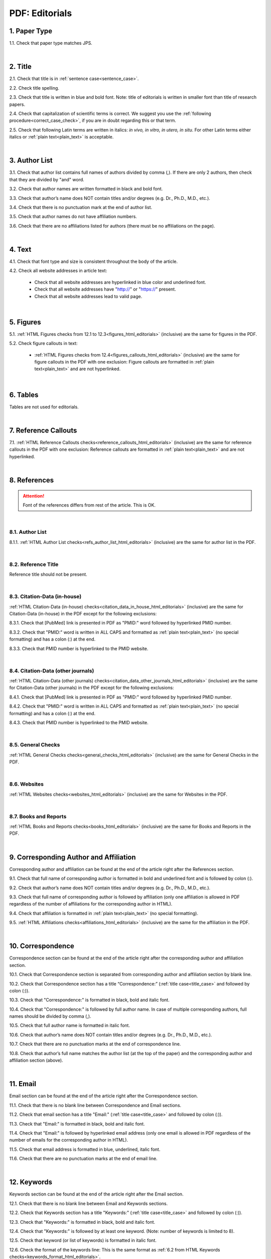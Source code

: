 .. role:: sample


.. _pdf_editorials:

PDF: Editorials
================

.. _paper_type_pdf_editorials:

1. Paper Type
-------------

1.1. Check that paper type matches JPS.

.. image:: /_static/pdf_editorial_paper_type.png
   :alt: Paper type
   :scale: 99%


|
.. _title_pdf_editorials:

2. Title
--------

2.1. Check that title is in :ref:`sentence case<sentence_case>`.

2.2. Check title spelling.

2.3. Check that title is written in blue and bold font. Note: title of editorials is written in smaller font than title of research papers.

2.4. Check that capitalization of scientific terms is correct.
We suggest you use the :ref:`following procedure<correct_case_check>`, if you are in doubt regarding this or that term.

2.5. Check that following Latin terms are written in italics: *in vivo, in vitro, in utero, in situ*. 
For other Latin terms either italics or :ref:`plain text<plain_text>` is acceptable.


.. image:: /_static/editiorial_title.png
   :alt: Title

|
.. _author_list_pdf_editorials:

3. Author List
--------------

3.1. Check that author list contains full names of authors divided by comma (,). If there are only 2 authors, then check that they are divided by "and" word.

3.2. Check that author names are written formatted in black and bold font. 

3.3. Check that author’s name does NOT contain titles and/or degrees (e.g. Dr., Ph.D., M.D., etc.).

3.4. Check that there is no punctuation mark at the end of author list.

3.5. Check that author names do not have affiliation numbers.

3.6. Check that there are no affiliations listed for authors (there must be no affiliations on the page).


.. image:: /_static/editorial_authors.png
   :alt: Editorials Author format

|
.. _text_pdf_editorials:

4. Text
-------

4.1. Check that font type and size is consistent throughout the body of the article.

4.2. Check all website addresses in article text:

	- Check that all website addresses are hyperlinked in blue color and underlined font.

	- Check that all website addresses have "http://" or "https://" present.

	- Check that all website addresses lead to valid page.


|
.. _figures_pdf_editorials:

5. Figures
----------

5.1. :ref:`HTML Figures checks from 12.1 to 12.3<figures_html_editorials>` (inclusive) are the same for figures in the PDF.

5.2. Check figure callouts in text:

	- :ref:`HTML Figures checks from 12.4<figures_callouts_html_editorials>` (inclusive) are the same for figure callouts in the PDF with one exclusion: Figure callouts are formatted in :ref:`plain text<plain_text>` and are not hyperlinked.

.. image:: /_static/pdf_figure_callouts.png
   :alt: Figure callouts
   :scale: 99%

|
.. _tables_pdf_editorials:

6. Tables
---------

Tables are not used for editorials.

|

.. _reference_callouts_pdf_editorials:

7. Reference Callouts
---------------------

7.1. :ref:`HTML Reference Callouts checks<reference_callouts_html_editorials>` (inclusive) are the same for reference callouts in the PDF with one exclusion: Reference callouts are formatted in :ref:`plain text<plain_text>` and are not hyperlinked.

.. image:: /_static/pdf_editorials_reference_callouts.png
   :alt: Reference callouts
   :scale: 99%

|

.. _references_pdf_editorials:

8. References
-------------

.. ATTENTION::
   	Font of the references differs from rest of the article. This is OK. 

|
.. _refs_author_list_pdf_research_papers:

8.1. Author List
^^^^^^^^^^^^^^^^

8.1.1. :ref:`HTML Author List checks<refs_author_list_html_editorials>` (inclusive) are the same for author list in the PDF.

|
.. _reference_title_pdf_research_papers:

8.2. Reference Title
^^^^^^^^^^^^^^^^^^^^

Reference title should not be present.

|
.. _citation_data_in_house_pdf_research_papers:

8.3. Citation-Data (in-house)
^^^^^^^^^^^^^^^^^^^^^^^^^^^^^^

:ref:`HTML Citation-Data (in-house) checks<citation_data_in_house_html_editorials>` (inclusive) are the same for Citation-Data (in-house) in the PDF except for the following exclusions:

8.3.1. Check that [PubMed] link is presented in PDF as "PMID:" word followed by hyperlinked PMID number.

8.3.2. Check that "PMID:" word is written in ALL CAPS and formatted as :ref:`plain text<plain_text>` (no special formatting) and has a colon (:) at the end.

8.3.3. Check that PMID number is hyperlinked to the PMID website.

.. image:: /_static/pdf_editorials_pmid_link.png
   :alt: PMID link


|
.. _citation_data_other_journals_pdf_research_papers:

8.4. Citation-Data (other journals)
^^^^^^^^^^^^^^^^^^^^^^^^^^^^^^^^^^^^

:ref:`HTML Citation-Data (other journals) checks<citation_data_other_journals_html_editorials>` (inclusive) are the same for Citation-Data (other journals) in the PDF except for the following exclusions:

8.4.1. Check that [PubMed] link is presented in PDF as "PMID:" word followed by hyperlinked PMID number.

8.4.2. Check that "PMID:" word is written in ALL CAPS and formatted as :ref:`plain text<plain_text>` (no special formatting) and has a colon (:) at the end.

8.4.3. Check that PMID number is hyperlinked to the PMID website.

.. image:: /_static/pdf_editorials_pmid_link.png
   :alt: PMID link


|
.. _general_checks_pdf_research_papers:

8.5. General Checks
^^^^^^^^^^^^^^^^^^^

:ref:`HTML General Checks checks<general_checks_html_editorials>` (inclusive) are the same for General Checks in the PDF.


|
.. _websites_pdf_research_papers:

8.6. Websites
^^^^^^^^^^^^^

:ref:`HTML Websites checks<websites_html_editorials>` (inclusive) are the same for Websites in the PDF.


|
.. _books_pdf_research_papers:

8.7. Books and Reports
^^^^^^^^^^^^^^^^^^^^^^

:ref:`HTML Books and Reports checks<books_html_editorials>` (inclusive) are the same for Books and Reports in the PDF.

|
.. _corresp_author_pdf_editorials:

9. Corresponding Author and Affiliation
---------------------------------------

Corresponding author and affiliation can be found at the end of the article right after the References section.

9.1. Check that full name of corresponding author is formatted in bold and underlined font and is followed by colon (:).

9.2. Check that author’s name does NOT contain titles and/or degrees (e.g. Dr., Ph.D., M.D., etc.).

9.3. Check that full name of corresponding author is followed by affiliation (only one affiliation is allowed in PDF regardless of the number of affiliations for the corresponding author in HTML).

9.4. Check that affiliation is formatted in :ref:`plain text<plain_text>` (no special formatting).

9.5. :ref:`HTML Affiliations checks<affiliations_html_editorials>` (inclusive) are the same for the affiliation in the PDF.

.. image:: /_static/corresp_auth.png
   :alt: Corresponding author and affiliations

|
.. _correspondence_pdf_editorials:

10. Correspondence
-----------------

Correspondence section can be found at the end of the article right after the corresponding author and affiliation section.

10.1. Check that Correspondence section is separated from corresponding author and affiliation section by blank line.

10.2. Check that Correspondence section has a title “Correspondence:” (:ref:`title case<title_case>` and followed by colon (:)).

10.3. Check that "Correspondence:" is formatted in black, bold and italic font.

10.4. Check that "Correspondence:" is followed by full author name. In case of multiple corresponding authors, full names should be divided by comma (,).

10.5. Check that full author name is formatted in italic font.

10.6. Check that author’s name does NOT contain titles and/or degrees (e.g. Dr., Ph.D., M.D., etc.).

10.7. Check that there are no punctuation marks at the end of correspondence line.

10.8. Check that author’s full name matches the author list (at the top of the paper) and the corresponding author and affiliation section (above).


.. image:: /_static/correspondence.png
   :alt: Correspondence

|
.. _email_pdf_editorials:

11. Email
---------

Email section can be found at the end of the article right after the Correspondence section.

11.1. Check that there is no blank line between Correspondence and Email sections.

11.2. Check that email section has a title "Email:" (:ref:`title case<title_case>` and followed by colon (:)).

11.3. Check that "Email:" is formatted in black, bold and italic font.

11.4. Check that "Email:" is followed by hyperlinked email address (only one email is allowed in PDF regardless of the number of emails for the corresponding author in HTML).

11.5. Check that email address is formatted in blue, underlined, italic font.

11.6. Check that there are no punctuation marks at the end of email line.


.. image:: /_static/email.png
   :alt: Email

|
.. _keywords_pdf_editorials:

12. Keywords
------------

Keywords section can be found at the end of the article right after the Email section.

12.1. Check that there is no blank line between Email and Keywords sections.

12.2. Check that Keywords section has a title "Keywords:" (:ref:`title case<title_case>` and followed by colon (:)).

12.3. Check that "Keywords:" is formatted in black, bold and italic font.

12.4. Check that "Keywords:" is followed by at least one keyword. (Note: number of keywords is limited to 8).

12.5. Check that keyword (or list of keywords) is formatted in italic font.

12.6. Check the format of the keywords line: This is the same format as :ref:`6.2 from HTML Keywords checks<keywords_format_html_editorials>`.

12.7. Check that there are no punctuation marks at the end of keywords line.


.. image:: /_static/editorial_keywords.png
   :alt: Keywords

|
.. _abbreviations_pdf_editorials:

13. Abbreviations
-----------------

This is an optional section that should appear after Keywords section and before Copyright section. The specific placement of this section should accord with order described in :ref:`HTML Section Headers checks<section_headers_html_editorials>` for Abbreviations through Funding.

When present, Abbreviations section can be found at the end of the article right after the Keywords section.

13.1. Check that there is no blank line between Keywords and Abbreviations sections.

13.2. Check that Abbreviations section has a title "Abbreviations:" (:ref:`title case<title_case>` and followed by colon (:)).

13.3. Check that "Abbreviations:" is formatted in black, bold and italic font.

13.4. Check that abbreviation (or list of abbreviations) is formatted in italic font.

13.5. Check the format of the abbreviations line: This is the same format as :ref:`7.2 from HTML Abbreviations checks<abbreviations_format_html_editorials>`.

13.6. Check that there are no punctuation marks at the end of abbreviations line.

|
.. _acknowledgments_pdf_editorials:

14. Acknowledgments
-------------------

This is an optional section that should appear after Keywords section and before Copyright section. The specific placement of this section should accord with order described in :ref:`HTML Section Headers checks<section_headers_html_editorials>` for Abbreviations through Funding.

14.1. Check that there is no blank line between Acknowledgments and section preceding it.

14.2. Check that Acknowledgments section has a title "Acknowledgments:" (:ref:`title case<title_case>` and followed by colon (:)).

14.3. Check that "Acknowledgments:" is formatted in black, bold and italic font.

14.4. Check that Acknowledgments information is formatted in italic font.

14.5. Check that there are no punctuation marks at the end of Acknowledgments line.

|
.. _coi_pdf_editorials:

15. Conflicts of Interest
-------------------------

This is an optional section that should appear after Keywords section and before Copyright section. The specific placement of this section should accord with order described in :ref:`HTML Section Headers checks<section_headers_html_editorials>` for Abbreviations through Funding.

15.1. Check that there is no blank line between Conflicts of Interest and section preceding it.

15.2. Check that Conflicts of Interest section has a title "Conflicts of Interest:" (:ref:`title case<title_case>` and followed by colon (:)).

15.3. Check that "Conflicts of Interest:" is formatted in black, bold and italic font.

15.4. Check that Conflicts of Interest information is formatted in italic font.

15.5. Check that there are no punctuation marks at the end of Conflicts of Interest line.

|
.. _funding_pdf_editorials:

16. Funding
-----------

This is an optional section that should appear after Keywords section and before Copyright section. The specific placement of this section should accord with order described in :ref:`HTML Section Headers checks<section_headers_html_editorials>` for Abbreviations through Funding.

16.1. Check that there is no blank line between Funding and section preceding it.

16.2. Check that Funding section has a title "Funding:" (:ref:`title case<title_case>` and followed by colon (:)).

16.3. Check that "Funding:" is formatted in black, bold and italic font.

16.4. Check that Funding information is formatted in italic font.

16.5. Check that there are no punctuation marks at the end of Funding line.

|
.. _copyright_pdf_editorials:

17. Copyright
-------------

Copyright section can be found at the end of the article right after the Keywords section (or last optional section, if present).

17.1. Check that there is no blank line between Copyright and section preceding it.

17.2. Check that Copyright section has a title "Copyright:" (:ref:`title case<title_case>` and followed by colon(:)).

17.3. Check that "Copyright:" is formatted in black, bold and italic font.

17.4. Check that "Copyright:" is followed by one of the following options:

	- single author surname followed by period (.) [in case where paper has only one author]

	- 2 author surnames divided by "and" and followed by period (.) [in case where paper has 2 authors]

	- one author surname followed by `et al.` [in case where paper has more than 2 authors]

17.5. Check that author surname (or list of surnames) is formatted in italic font.

17.6. Check that author surname  name (or list of surnames) is followed by the following statement:


:sample:`This is an open-access article distributed under the terms of the Creative Commons Attribution License (CC BY 3.0), which permits unrestricted use, distribution, and reproduction in any medium, provided the original author and source are credited`

17.7. Check that there are no punctuation marks at the end of copyright line.


.. image:: /_static/editorial_copyright.png
   :alt: Copyright

|
.. _dates_pdf_editorials:

18. Dates
---------

Received and published dates can be found at the end of the article right after the Copyright section.

18.1. Check that received and published dates are separated from Copyright section by blank line.

18.2. Check that "Received:" and "Published:" titles are :ref:`title case<title_case>` and followed by colon(:).

18.3. Check that "Received:" and "Published:" are formatted in black and bold font.

18.4. Check that each "Received:" and "Published:" titles are followed by a date.

18.5. Check that month is spelled out as a word and dates are in-line with the following format: Month Day, Year
(e.g. June 1, 2017, April 12, 2016, December 31, 2015, etc.) Note: if a day is presented by single digit, there should be no leading 0.

18.6. Check that there are no punctuation marks at the end of received and published date lines.

.. image:: /_static/editorial_dates.png
   :alt: Dates
   :scale: 99%

18.7. Check that Received date matches JPS.

.. image:: /_static/editorials_dates_jps.png
   :alt: Dates in JPS
   :scale: 99%


.. |br| raw:: html

   <br />


.. |span_format_start| raw:: html
   
   <span style='font-family:"Source Code Pro", sans-serif; font-weight: bold; text-align:center;'>

.. |span_end| raw:: html
   
   </span>

